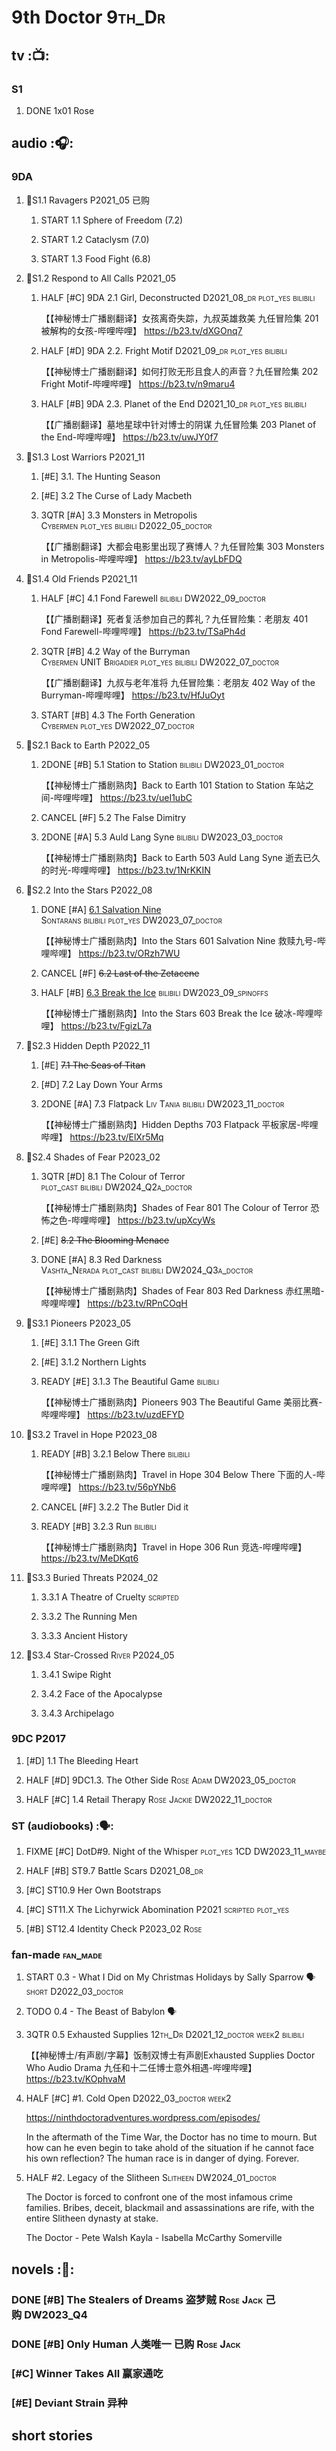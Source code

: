 #+TODO: TODO NEXT READY BLOCK TBR START HALF 3QTR | 2DONE DONE CANCEL
#+PRIORITIES: A F C

* 9th Doctor :9th_Dr:
** tv :📺:
*** S1
**** DONE 1x01 Rose
CLOSED: [2022-06-30 Thu 08:12]

** audio :🎧:
*** 9DA
**** 📂S1.1 Ravagers :P2021_05:已购:
***** START 1.1 Sphere of Freedom (7.2)
***** START 1.2 Cataclysm (7.0)
***** START 1.3 Food Fight (6.8)
**** 📂S1.2 Respond to All Calls :P2021_05:
***** HALF [#C] 9DA 2.1 Girl, Deconstructed :D2021_08_dr:plot_yes:bilibili:

【【神秘博士广播剧翻译】女孩离奇失踪，九叔英雄救美 九任冒险集 201 被解构的女孩-哔哩哔哩】 https://b23.tv/dXGOnq7

***** HALF [#D] 9DA 2.2. Fright Motif :D2021_09_dr:plot_yes:bilibili:
SCHEDULED: <2021-10-01 Fri>

【【神秘博士广播剧翻译】如何打败无形且食人的声音？九任冒险集 202 Fright Motif-哔哩哔哩】 https://b23.tv/n9maru4

***** HALF [#B] 9DA 2.3. Planet of the End :D2021_10_dr:plot_yes:bilibili:
SCHEDULED: <2021-11-04 Thu>

【【广播剧翻译】墓地星球中针对博士的阴谋 九任冒险集 203 Planet of the End-哔哩哔哩】 https://b23.tv/uwJY0f7

**** 📂S1.3 Lost Warriors :P2021_11:
***** [#E] 3.1. The Hunting Season
:PROPERTIES:
:rating:   6.8
:END:

***** [#E] 3.2 The Curse of Lady Macbeth
:PROPERTIES:
:rating:   6.6
:END:

***** 3QTR [#A] 3.3 Monsters in Metropolis :Cybermen:plot_yes:bilibili:D2022_05_doctor:
CLOSED: [2022-05-19 Thu 08:51] SCHEDULED: <2022-05-07 Sat>
:PROPERTIES:
:rating:   8.8
:END:

【【广播剧翻译】大都会电影里出现了赛博人？九任冒险集 303 Monsters in Metropolis-哔哩哔哩】 https://b23.tv/ayLbFDQ

**** 📂S1.4 Old Friends :P2021_11:
***** HALF [#C] 4.1 Fond Farewell :bilibili:DW2022_09_doctor:
SCHEDULED: <2022-09-21 Wed>
:PROPERTIES:
:rating:   7.6
:END:

【【广播剧翻译】死者复活参加自己的葬礼？九任冒险集：老朋友 401 Fond Farewell-哔哩哔哩】 https://b23.tv/TSaPh4d

***** 3QTR [#B] 4.2 Way of the Burryman :Cybermen:UNIT:Brigadier:plot_yes:bilibili:DW2022_07_doctor:
CLOSED: [2022-07-03 Sun 17:05] SCHEDULED: <2022-07-06 Wed>
:PROPERTIES:
:rating:   8.2
:END:

【【广播剧翻译】九叔与老年准将 九任冒险集：老朋友 402 Way of the Burryman-哔哩哔哩】 https://b23.tv/HfJuOyt

***** START [#B] 4.3 The Forth Generation :Cybermen:plot_yes:DW2022_07_doctor:
SCHEDULED: <2022-07-23 Sat>
:PROPERTIES:
:rating:   8.2
:END:

**** 📂S2.1 Back to Earth :P2022_05:
***** 2DONE [#B] 5.1 Station to Station :bilibili:DW2023_01_doctor:
CLOSED: [2023-01-23 Mon 08:22] SCHEDULED: <2023-01-10 Tue 08:39>

【【神秘博士广播剧熟肉】Back to Earth 101 Station to Station 车站之间-哔哩哔哩】 https://b23.tv/ueI1ubC

***** CANCEL [#F] 5.2 The False Dimitry
CLOSED: [2022-07-02 Sat 23:47]

***** 2DONE [#A] 5.3 Auld Lang Syne :bilibili:DW2023_03_doctor:
CLOSED: [2023-03-21 Tue 08:07] SCHEDULED: <2023-03-11 Sat>

【【神秘博士广播剧熟肉】Back to Earth 503 Auld Lang Syne 逝去已久的时光-哔哩哔哩】 https://b23.tv/1NrKKIN

**** 📂S2.2 Into the Stars :P2022_08:
***** DONE [#A] _6.1 Salvation Nine_ :Sontarans:bilibili:plot_yes:DW2023_07_doctor:
CLOSED: [2023-07-23 Sun 12:02] SCHEDULED: <2023-07-21 Fri 13:17>

【【神秘博士广播剧熟肉】Into the Stars 601 Salvation Nine 救赎九号-哔哩哔哩】 https://b23.tv/ORzh7WU

***** CANCEL [#F] +6.2 Last of the Zetacene+
***** HALF [#B] _6.3 Break the Ice_ :bilibili:DW2023_09_spinoffs:
SCHEDULED: <2023-09-24 Sun>

【【神秘博士广播剧熟肉】Into the Stars 603 Break the Ice 破冰-哔哩哔哩】 https://b23.tv/FgizL7a

**** 📂S2.3 Hidden Depth :P2022_11:
***** [#E] +7.1 The Seas of Titan+
***** [#D] 7.2 Lay Down Your Arms
***** 2DONE [#A] 7.3 Flatpack :Liv:Tania:bilibili:DW2023_11_doctor:
SCHEDULED: <2023-11-11 Sat>
:PROPERTIES:
:rating:   8.6
:END:

【【神秘博士广播剧熟肉】Hidden Depths 703 Flatpack 平板家居-哔哩哔哩】 https://b23.tv/ElXr5Mq

**** 📂S2.4 Shades of Fear :P2023_02:
***** 3QTR [#D] 8.1 The Colour of Terror :plot_cast:bilibili:DW2024_Q2a_doctor:
CLOSED: [2024-04-02 Tue 07:41] SCHEDULED: <2024-03-30 Sat>
:PROPERTIES:
:rating:   7.4
:END:

【【神秘博士广播剧熟肉】Shades of Fear 801 The Colour of Terror 恐怖之色-哔哩哔哩】 https://b23.tv/upXcyWs

***** [#E] +8.2 The Blooming Menace+
***** DONE [#A] 8.3 Red Darkness :Vashta_Nerada:plot_cast:bilibili:DW2024_Q3a_doctor:
CLOSED: [2024-07-16 Tue 08:34] SCHEDULED: <2024-06-22 Sat>
:PROPERTIES:
:rating:   8.9
:END:

【【神秘博士广播剧熟肉】Shades of Fear 803 Red Darkness 赤红黑暗-哔哩哔哩】 https://b23.tv/RPnCOqH

**** 📂S3.1 Pioneers :P2023_05:
***** [#E] 3.1.1 The Green Gift
***** [#E] 3.1.2 Northern Lights
***** READY [#E] 3.1.3 The Beautiful Game :bilibili:

【【神秘博士广播剧熟肉】Pioneers 903 The Beautiful Game 美丽比赛-哔哩哔哩】 https://b23.tv/uzdEFYD

**** 📂S3.2 Travel in Hope :P2023_08:
***** READY [#B] 3.2.1 Below There :bilibili:

【【神秘博士广播剧熟肉】Travel in Hope 304 Below There 下面的人-哔哩哔哩】 https://b23.tv/56pYNb6

***** CANCEL [#F] 3.2.2 The Butler Did it
***** READY [#B] 3.2.3 Run :bilibili:

【【神秘博士广播剧熟肉】Travel in Hope 306 Run 竞选-哔哩哔哩】 https://b23.tv/MeDKqt6

**** 📂S3.3 Buried Threats :P2024_02:
***** 3.3.1 A Theatre of Cruelty :scripted:
***** 3.3.2 The Running Men
***** 3.3.3 Ancient History
**** 📂S3.4 Star-Crossed :River:P2024_05:
***** 3.4.1 Swipe Right
***** 3.4.2 Face of the Apocalypse
***** 3.4.3 Archipelago
*** 9DC :P2017:
**** [#D] 1.1 The Bleeding Heart
:PROPERTIES:
:rating:   7.0
:END:

**** HALF [#D] 9DC1.3. The Other Side :Rose:Adam:DW2023_05_doctor:
SCHEDULED: <2023-05-13 Sat>
:PROPERTIES:
:rating:   7.2
:END:

**** HALF [#C] 1.4 Retail Therapy :Rose:Jackie:DW2022_11_doctor:
SCHEDULED: <2022-11-29 Tue>
:PROPERTIES:
:rating:   7.8
:END:

*** ST (audiobooks) :🗣:
**** FIXME [#C] DotD#9. Night of the Whisper :plot_yes:1CD:DW2023_11_maybe:
:PROPERTIES:
:thetimescales: 7.6
:END:

**** HALF [#B] ST9.7 Battle Scars :D2021_08_dr:
:PROPERTIES:
:rating:   8.1
:END:

**** [#C] ST10.9 Her Own Bootstraps
:PROPERTIES:
:rating:   7.8
:END:

**** [#C] ST11.X The Lichyrwick Abomination :P2021:scripted:plot_yes:
:PROPERTIES:
:rating:   7.6
:END:

**** [#B] ST12.4 Identity Check :P2023_02:Rose:
*** fan-made :fan_made:
**** START 0.3 - What I Did on My Christmas Holidays by Sally Sparrow 🗣 :short:D2022_03_doctor:
SCHEDULED: <2022-03-19 Sat>

**** TODO 0.4 - The Beast of Babylon 🗣
**** 3QTR 0.5 Exhausted Supplies :12th_Dr:D2021_12_doctor:week2:bilibili:
CLOSED: [2021-12-14 Tue 20:07] DEADLINE: <2021-12-08 Wed 20:05> SCHEDULED: <2021-12-10 Fri>

【【神秘博士/有声剧/字幕】饭制双博士有声剧Exhausted Supplies Doctor Who Audio Drama 九任和十二任博士意外相遇-哔哩哔哩】 https://b23.tv/KOphvaM 

**** HALF [#C] #1. Cold Open :D2022_03_doctor:week2:
SCHEDULED: <2022-03-31 Thu>

https://ninthdoctoradventures.wordpress.com/episodes/

In the aftermath of the Time War, the Doctor has no time to mourn. But how can he even begin to take ahold of the situation if he cannot face his own reflection? The human race is in danger of dying. Forever. 

**** HALF #2. Legacy of the Slitheen :Slitheen:DW2024_01_doctor:
SCHEDULED: <2024-01-06 Sat>

The Doctor is forced to confront one of the most infamous crime families. Bribes, deceit, blackmail and assassinations are rife, with the entire Slitheen dynasty at stake. 

The Doctor - Pete Walsh 
Kayla - Isabella McCarthy Somerville

** novels :📔:
*** DONE [#B] The Stealers of Dreams 盗梦贼 :Rose:Jack:己购:DW2023_Q4:
CLOSED: <2023-12-17 Sun 22:44> SCHEDULED: <2023-12-31 Sun>
:PROPERTIES:
:rating:   3.88
:todo:     buy
:END:

*** DONE [#B] Only Human 人类唯一 :已购:Rose:Jack:
:PROPERTIES:
:rating:   3.9
:END:

*** [#C] Winner Takes All 赢家通吃
:PROPERTIES:
:goodreads: 3.78
:END:

*** [#E] Deviant Strain 异种
:PROPERTIES:
:rating:   3.6
:END:

** short stories
*** NEXT The Day She Saved the Doctor #2: Rose and the Snow Windows :hanzify:
SCHEDULED: <2023-12-31 Sun>

https://link.zhihu.com/?target=http%3A//id24601.lofter.com/post/1cce6a8f_1c71baabb （1-2）

https://link.zhihu.com/?target=http%3A//id24601.lofter.com/post/1cce6a8f_1c757b093 （3-5）

** comics :📚:
*** DWM
**** DWMGN: The Cruel Sea
***** DONE The Love Invasion (DWM355-357) :Rose:
***** DONE Art Attack (DWM358) :Rose:
***** DONE The Cruel Sea (DWM359-362) :Rose:
***** DONE A Groatsworth of Wit (DWM363-364) :Rose:
**** LATER Monstrous Beauty (DWM556-558) :Rose:DW2025:
SCHEDULED: <2023-12-31 Sun>

*** Titan :Titan_Comics:
**** DONE Weapons of Past Destruction
**** 9D0
***** DONE Doctormania (#1-3)
***** DONE The Transformed (#4-5)
***** DONE Official Secrets (#6-8)
***** DONE Slaver's Song (#9-10)
***** DONE Sin-Eaters (#11-12)
***** DONE Secret Agent Man (#13)
***** DONE The Bidding War (#14-15)
* 10th Doctor :10th_Dr:
** tv :📺:
*** S02
**** DONE 2x01 New Earth
CLOSED: [2022-05-08 Sun 16:38]

**** DONE 2x08 The Impossible Planet
CLOSED: [2023-12-10 Sun 17:27]

**** DONE 2x09 The Satan Pit
CLOSED: [2023-12-10 Sun 17:27]

*** S03
**** 3x11/12/13 Utopia / The Sound of Drums / Last of the Time Lords :Master_saxon:
*** The Infinite Quest :Martha:animated:
*** S04
*** specials
**** DONE 199. The Next Doctor :Cybermen:P2008:
CLOSED: [2022-12-11 Sun 22:27]

**** DONE 200. Planet of the Dead :P2009:
CLOSED: [2023-02-06 Mon 20:34]

**** 201. The Waters of Mars
**** Dreamland :animated:P2009:
**** 202. The End of Time :Rassilon:Master_saxon:
** comics :📚:
*** IDW
**** TODO Agent Provocateur
**** DONE The Forgotten
CLOSED: [2020-08-16 Sun 13:54]

**** DONE Through Time and Space
CLOSED: [2020-08-16 Sun 13:55]

**** DW 2009
***** 01-02 Silver Scream
***** 03-06 Fugitive
***** 07-08 Tesseract
***** 09-12 Don't Step on the Grass
***** 13-16 Final Sacrifice
**** DW special 2010
*** Titan :Titan_Comics:
**** DONE 10DY1
CLOSED: [2020-08-16 Sun 17:00]

***** DONE 01-03 Revolutions of Terror
CLOSED: [2020-08-16 Sun 16:23]

***** DONE 04-05 The Arts in Space
CLOSED: [2020-08-16 Sun 16:23]

***** DONE 06-09 The Weeping Angels of Mons
CLOSED: [2020-08-16 Sun 16:23]

***** DONE 10 Echo
CLOSED: [2020-08-16 Sun 16:23]

***** DONE 11-15 The Fountains of Forever
CLOSED: [2020-08-16 Sun 16:23]

**** 10DY2
***** DONE 01-02 The Singer Not the Song :Gabby:Anubis:
CLOSED: [2020-08-16 Sun 16:23]

***** DONE 03 Cindy, Cleo and the Magic Sketchbook :Jack:
CLOSED: [2020-08-16 Sun 16:23]

***** DONE 04-05 Medicine Man
CLOSED: [2020-08-16 Sun 16:23]

***** DONE 06-07 Arena of Fear
CLOSED: [2020-08-16 Sun 16:23]

***** DONE 08-09 The Wishing Well Witch
CLOSED: [2023-01-16 Mon 23:09]

***** DONE 10 The Infinite Corridor
CLOSED: [2023-01-16 Mon 23:30]

***** DONE 11-12 The Jazz Monster
CLOSED: [2023-01-17 Tue 13:43]

***** 13-17 Old Girl
**** 10DY3
***** 01-02 Breakfast at Tyranny's
***** 03-04 Sharper Than a Serpent's Tooth
***** 05 Revolving Doors
***** 06-08,10 Vortex Butterflies
***** 11-14 The Good Companion
**** Once Upon a Time Lord :Martha:9th_Dr:Rose:P2023:
*** DWM
**** DWMGN: The Betrothal of Sontar

http://tardis.wikia.com/wiki/The_Betrothal_of_Sontar_(graphic_novel)

***** The Betrothal of Sontar (DWM365-367) :Rose:Sontarans:
***** The Lodger (DWM368) :Rose:Mickey:Jackie:
***** F.A.Q. (DWM369-371) :Rose:
***** The Futurists (DWM372-374) :Rose:
***** Interstellar Overdrive (DWM375-376) :Rose:
***** The Green-Eyed Monster (DWM377) :Rose:Mickey:Jackie:
***** The Warkeeper's Crown (DWM378-380)   :The Brigadier:
**** DWMGN: The Widow's Curse

http://tardis.wikia.com/wiki/The_Widow's_Curse_(graphic_novel)

***** The Woman Who Sold the World (DWM381-384) :Martha:
***** Bus Stop! (DWM385) :Martha:
***** The First (DWM386-389) :Martha:
***** Death to the Doctor! (DWM390) :Martha:
***** Universal Monsters (DWM391-393) :Martha:
***** The Widow's Curse (DWM395-398) :Donna:Sycorax:
***** The Time of My Life (DWM399) :Donna:
**** DWMGN: The Crimson Hand

http://tardis.wikia.com/wiki/The_Crimson_Hand_(graphic_novel)

***** Hotel Historia (DWM394) :Majenta:
***** Thinktwice (DWM400-402) :Majenta:
***** The Stockbridge Child (DWM403-405) :Majenta:Max:
***** Mortal Beloved (DWM406-407) :Majenta:
***** The Age of Ice (DWM408-411) :Majenta:
***** The Deep Hereafter (DWM412) :Majenta:
***** Onomatopoeia (DWM413) :Majenta:
***** Ghosts of the Northern Line (DWM414-415) :Majenta:
***** The Crimson Hand (DWM416-420) :Majenta:
** audio :🎧:
*** 10DA
**** 10DA vol.1 :P2016:Donna:scripted:
***** 2DONE [#C] 10DA 1.1 - Technophobia :D2021_07_dr:bilibili:
CLOSED: [2021-08-01 Sun 15:54]
:PROPERTIES:
:rating:   7.7
:END:

【[BF广播剧熟肉]Technophobia科技恐惧症-哔哩哔哩】https://b23.tv/nq0u5s

***** READY [#D] 10DA 1.2 - Time Reaver :bilibili:DW2024_Q2b_doctor:
SCHEDULED: <2024-05-04 Sat>
:PROPERTIES:
:rating:   7.1
:END:

【[BF广播剧熟肉]Time Reaver时间掠夺-哔哩哔哩】https://b23.tv/8xQH7i

***** DONE [#A] 10DA 1.3 Death and the Queen. :D2021_05:bilibili:
CLOSED: <2021-05-29 Sat 23:26>
:PROPERTIES:
:rating:   8.5
:END:

【[BF广播剧熟肉]Death And The Queen死亡与女王-哔哩哔哩】https://b23.tv/qfRlhV

**** 10DA vol.2 :P2017:Rose:
***** HALF [#C] 10DA2.1 - _Infamy of the Zaross_ :D2021_08_dr:plot_no:Jackie:bilibili:
:PROPERTIES:
:rating:   7.5
:END:

【【神秘博士广播剧 | 自制动画 | 中文字幕】Infamy of the Zaross(上) | 十任博士和Rose的冒险-哔哩哔哩】 https://b23.tv/HnN1VZh

***** HALF [#D] 10DA 2.2 - The Sword of the Chevalier :DW2022_12_doctor:
SCHEDULED: <2022-12-28 Wed 08:53>
:PROPERTIES:
:rating:   7.1
:END:

***** CANCEL [#E] 10DA 2.3 - Cold Vengeance :ice_warriors:
CLOSED: [2021-06-18 Fri 10:22]
:PROPERTIES:
:rating:   6.3
:END:

**** 10DA vol.3 :P2019:Donna:
***** HALF [#B] 10DA 3.1 - No Place :plot_yes:D2022_01_doctor:bilibili:
SCHEDULED: <2022-01-16 Sun>
:PROPERTIES:
:rating:   8.3
:END:

【【神秘博士广播剧熟肉】The 10th Doctor Adventures 301 No Place-哔哩哔哩】 https://b23.tv/ID4AEtu

***** DONE [#C] 10DA 3.2 - One Mile Down :bilibili:DW2022_08_doctor:
CLOSED: [2022-08-11 Thu 21:18] SCHEDULED: <2022-08-10 Wed>
:PROPERTIES:
:rating:   7.6
:END:

【【神秘博士广播剧熟肉】The 10th Doctor Adventures 302 One Mile Down-哔哩哔哩】 https://b23.tv/4UM8Y1U

***** HALF [#D] _10DA 3.3 - The Creeping Death_ :bilibili:DW2023_08_doctor:
SCHEDULED: <2023-08-26 Sat>
:PROPERTIES:
:rating:   7.2
:END:

【【神秘博士广播剧熟肉】The 10th Doctor Adventures 303 The Creeping Death-哔哩哔哩】 https://b23.tv/ZYY4jz7

**** 10D and RS :P2020:

哔哩哔哩有熟肉

***** 2DONE [#B] 10D&RS 1.1 Expiry Dating :D2021_06:bilibili:
CLOSED: <2021-07-09 Fri 23:11>

【【David Tennant】Big Finish广播剧The Tenth Doctor and River Song - Expiry Dating双语字幕-哔哩哔哩】 https://b23.tv/pEl4yPK

***** CANCEL [#E] 10D&RS 2. Precious Annihilation :bilibili:
CLOSED: [2021-06-18 Fri 10:25]
:PROPERTIES:
:rating:   6.5
:END:

【【David Tennant】BigFinish广播剧The Tenth Doctor and River Song-Precious Annihilation-哔哩哔哩】 https://b23.tv/ACUaNVw

***** 3QTR [#B] 10D&RS 3. Ghosts :bilibili:DW2022_10_doctor:
CLOSED: [2022-10-19 Wed 19:24] SCHEDULED: <2022-10-16 Sun>
:PROPERTIES:
:rating:   8.3
:END:

【【David Tennant】Big Finish广播剧熟肉the Tenth Doctor and River Song - Ghosts-哔哩哔哩】https://b23.tv/84jHoJ

**** Out of Time
***** HALF [#C] Out of Time 1 :P2020:bilibili:4th_Dr:scripted:
:PROPERTIES:
:rating:   7.8
:END:

***** HALF [#C] Out of Time 2 - The Gates of Hell :P2021:Cybermen:5th_Dr:scripted:D2022_04_doctor:
SCHEDULED: <2022-04-29 Fri>
:PROPERTIES:
:rating:   7.5
:END:

***** READY [#B] Out of Time #3 Wink :6th_Dr:Weeping_Angels:P2022_06:bilibili:DW2024_Q3c_doctor:
SCHEDULED: <2024-10-12 Sat>
:PROPERTIES:
:rating:   8.0
:END:

【【神秘博士广播剧熟肉】Out of Time 3 Wink 眨眼-哔哩哔哩】 https://b23.tv/Zgi9tmr

**** 📂Tenth Doctor Classic Companions :P2022_09:
***** 2DONE [#C] 1. Splinters :Leela:bilibili:DW2023_12_doctor:
CLOSED: [2023-12-29 Fri 22:07] SCHEDULED: <2023-12-23 Sat>

【【神秘博士广播剧熟肉】Tenth Doctor Classic Companions 101 Splinters 碎片-哔哩哔哩】 https://b23.tv/SDB2uFD

***** READY [#E] 2. The Stuntman :Nyssa:bilibili:

【【神秘博士广播剧熟肉】Tenth Doctor Classic Companions 102 The Stuntman 特技替身-哔哩哔哩】 https://b23.tv/hT2rOwk

***** READY [#D] 3. Quantum of Axos :Ace:bilibili:

【【神秘博士广播剧熟肉】Tenth Doctor Classic Companions 103 Quantum of Axos 阿克索斯量子-哔哩哔哩】 https://b23.tv/M54MhC5

*** Dalek Universe :P2021:Anya:Mark_7:
**** _intro

前两季基本就是The Dalek's Master Plan的续作

第三季是The Destiny of the Daleks 的续作

四爷的那个前传是Death to the Daleks的续作

第三季结尾还接上了The Resurrection of the Daleks


嗯，而且准确来说
老版The Daleks' Master Plan
—>四爷广播剧第八季
—>广播剧The Dalek Protocol
—>打雷宇宙前两季
—>老版The Destiny of the Daleks
—>打雷宇宙第三季
—>Resurrection of the Daleks

要理清情节顺序的话大概是这么个顺序

**** READY The Dalek Protocol :4th_Dr:Leela:K9_1:plot_no:bilibili:
SCHEDULED: <2021-11-08 Mon>

【【神秘博士广播剧熟肉】Dalek Universe - The Dalek Protocol (Part 1&2)-哔哩哔哩】 https://b23.tv/FWNLkZc

【【神秘博士广播剧熟肉】Dalek Universe - The Dalek Protocol (Part 3&4)-哔哩哔哩】 https://b23.tv/MruDd4V

**** Dalek Universe 1
***** DONE [#B] DU 1.1 - Buying Time :plot_no:D2021_11_daleks:bilibili:
CLOSED: <2022-05-21 Sat 19:23> SCHEDULED: <2021-11-06 Sat>
:PROPERTIES:
:rating:   8.4
:END:

【【神秘博士广播剧汉化】听后感：？？？Dalek Universe 101 Buying Time-哔哩哔哩】 https://b23.tv/bPVKCTF

***** 2DONE [#A] DU 1.2 - The Wrong Woman :D2022_06_extra:week2:bilibili:
CLOSED: <2022-05-28 Sat 20:33> SCHEDULED: <2022-06-05 Sun>
:PROPERTIES:
:rating:   8.8
:END:

【【神秘博士广播剧汉化】听后感：！！！ Dalek Universe 102 The Wrong Woman-哔哩哔哩】 https://b23.tv/a6fUWqp

***** DONE [#C] DU 1.3 - The House of Kingdom :D2022_06_doctor:bilibili:Varga:
CLOSED: [2022-06-18 Sat 10:57] SCHEDULED: <2022-06-25 Sat>
:PROPERTIES:
:rating:   7.9
:END:

【【神秘博士广播剧熟肉】Dalek Universe 103 The House of Kingdom 家族-哔哩哔哩】 https://b23.tv/bQCgXoT

**** Dalek Universe 2
***** HALF [#D] DU2.1 - Cycle of Destruction :bilibili:DW2023_02_doctor:
SCHEDULED: <2023-02-21 Tue 08:51>
:PROPERTIES:
:rating:   7.2
:END:

【【神秘博士广播剧熟肉】Dalek Universe 201 Cycle of Destruction-哔哩哔哩】 https://b23.tv/YGpWAbr

***** 3QTR [#A] DU2.2 - The Trojan Dalek :bilibili:DW2023_04_doctor:
CLOSED: [2023-05-11 Thu 21:12] DEADLINE: <2023-04-29 Sat> SCHEDULED: <2023-04-23 Sun 21:42>
:PROPERTIES:
:rating:   8.6
:END:

【【神秘博士广播剧熟肉】Dalek Universe 202 The Trojan Dalek-哔哩哔哩】 https://b23.tv/ke8FadW

***** HALF [#A] _DU2.3 - The Lost_ :bilibili:DW2023_06_doctor:
SCHEDULED: <2023-06-23 Fri 19:51>

【【神秘博士广播剧熟肉】Dalek Universe 203 The Lost 迷失-哔哩哔哩】 https://b23.tv/HGdsWE3

**** Dalek Universe 3

第三季是The Destiny of the Daleks 的续作

第三季结尾还接上了The Resurrection of the Daleks

***** HALF [#E] DU3.1 - The First Son :River:bilibili:DW2024_Q3b_doctor:
SCHEDULED: <2024-07-27 Sat>
:PROPERTIES:
:rating:   6.5
:END:

【【神秘博士广播剧熟肉】Dalek Universe 301 The First Son 第一子-哔哩哔哩】 https://b23.tv/ZcWe1OJ

***** READY [#C] DU3.2 - The Dalek Defense :Davros:bilibili:
:PROPERTIES:
:rating:   7.9
:END:

【【神秘博士广播剧熟肉】Dalek Universe 302 The Dalek Defence 戴立克防线-哔哩哔哩】 https://b23.tv/T41dr88

***** READY [#B] DU3.3 - The Triumph of Davros :bilibili:
:PROPERTIES:
:rating:   8.3
:END:

【【神秘博士广播剧熟肉】Dalek Universe 303 The Triumph of Davros 戴沃斯的胜利-哔哩哔哩】 https://b23.tv/IaXGF3F

*** 10DC
**** 10DC S1 :P2018:
***** [#D] 1.1 - the Taste of Death :Rose:plot_simple:
:PROPERTIES:
:rating:   7.0
:END:

***** [#D] 1.2 - Backtrack :Martha:
:PROPERTIES:
:rating:   7.0
:END:

***** HALF [#C] 1.3 - Wild Pastures :Sylvia:plot_cast:DW2024_02_doctor:
SCHEDULED: <2024-03-02 Sat>
:PROPERTIES:
:rating:   7.5
:END:

***** TODO [#B] 1.4 - Last Chance :Christina:plot_cast:
:PROPERTIES:
:rating:   8.0
:END:

**** 10DC S2: Defender of the Earth :P2023_11:
***** [#E] 2.1 The Thing in the Forest :WW2:
***** [#F] 2.2 The Opacity Factor
***** [#F] 2.3 Freedom or Death
***** [#F] 2.4 The Siege of Shackleton
*** CC & ST :🗣:
**** [#D] DotD #10 Death's Deal :Donna:
**** [#C] ST8.6 The Siege of Big Ben :Jackie:plot_yes:
:PROPERTIES:
:rating:   7.9
:END:

**** [#B] ST8.8 - Flight into Hull! :Jackie:

(alt 10D + alt Jackie)

**** DONE [#D] ST10.X Free Speech :scripted:bilibili:DW2023_10_doctor:
CLOSED: [2023-10-07 Sat 19:46] SCHEDULED: <2023-10-14 Sat>

【【神秘博士】短途旅行：言谈无阻 | Short Trips: Free Speech-哔哩哔哩】 https://b23.tv/Ix7q1RY

**** [#B] ST11.5 Fear of Flying :P2022_02:
**** [#C] ST12.5 Table for Two, Dinner for One :P2023_02:
*** BBC
**** [#C] NSA #2 The Forever Trap :plot_yes_dwg:

https://doctorwho.guide/forevertrap.htm

**** READY [#A] NSA audio #7: Dead Air :1CD:bilibili:plot_yes_dwg:

https://doctorwho.guide/deadair.htm

【【神秘博士广播剧熟肉】New Series Adventures Audio 7 Dead Air 寂静无声-哔哩哔哩】 https://b23.tv/KSGTaTK

*** fan-made
**** READY DWAM: Empire of the Sun :bilibili:

【【神秘博士】饭制有声剧《恒星帝国》Empire of the Sun - Doctor Who Audio Drama-哔哩哔哩】 https://b23.tv/3RNR3Rm

**** Century House :Donna:

https://www.youtube.com/watch?v=L8p0fF0Rv6g

 Donna decides to swap time travel for a quiet night in with her family but as they tune into the Most Haunted Live special, who do they see? The Doctor joining forces with Yvette Fielding and her team while they investigate the mysterious and derelict; Century House. Their mission: discover the famous resident ghost, The Red Widow. Hauntings and supernatural events cause the team to be trapped within the haunted house, as they soon discover that there is more than meets the eye to this place. Will they survive the night? 

** novels :📔:
*** DONE [#A] Prisoner of the Daleks 戴立克之囚 :已购:
CLOSED: <2021-10-16 Sat 10:18>
:PROPERTIES:
:rating:   4.1
:END:

*** DONE [#B] 美丽的混沌 Beautiful Chaos :已购:Kindle己购:Donna:
:PROPERTIES:
:rating:   3.95
:END:

*** 3QTR [#B] Stone Rose 石中女神 :Kindle己购:已购:Rose:
CLOSED: [2024-07-27 Sat 13:35]
:PROPERTIES:
:rating:   3.92
:todo:     buy
:END:

*** DONE [#B] The Story of Martha 玛莎的故事 :Martha:Master_saxon:Kindle己购:己购:DW2022_Q4:
CLOSED: [2022-12-10 Sat 21:48]
:PROPERTIES:
:rating:   3.89
:END:

*** [#B] Martha in the Mirror 镜中玛莎
:PROPERTIES:
:goodreads: 3.85
:END:

*** [#C] Resurrection Cask 复活棺
:PROPERTIES:
:goodreads: 3.81
:END:

*** DONE [#C] Shining Darkness 耀眼的黑暗 :Donna:
CLOSED: <2022-12-11 Sun>
:PROPERTIES:
:rating:   3.84
:END:

* 11th Doctor :11th_Dr:
** tv :📺:
*** S5 (203-212)
**** DONE 5x07 The Hungry Earth /08 Cold Blood :Silurians:
**** 5x10 Vincent and the Doctor
**** DONE 5x12 Pandorica Opens
**** DONE 5x13 The Big Bang :DW2022_07_extra:
CLOSED: [2022-07-04 Mon 08:12]

*** 213. A Christmas Carol :P2010_12:
*** S6 (214-224)
**** DONE 6x01 The Impossible Astronaut (214a) :Silents:
CLOSED: <2022-12-16 Fri 22:50>

**** DONE 6x02 Day of the Moon (214b) :Silents:
CLOSED: <2022-12-17 Sat 23:20>

**** 6x03 The Curse of the Black Spot
**** 6x04 The Doctor's Wife
**** DONE 6x07 A Good Man Goes to War :River:
**** DONE 6x11 The God Complex
CLOSED: [2024-02-05 Mon 20:32]

*** 225. The Doctor, the Widow and the Wardrobe :P2011_12:
*** S7 (226-230,232-239)
**** DONE 7x12 Nightmare in Silver :Cybermen:
CLOSED: [2022-12-04 Sun 00:05]

**** 7x13 The Name of the Doctor :great_intelligence:
*** 231. The Snowmen :great_intelligence:
*** 240. The Day of the Doctor
*** DONE 241. The Time of the Doctor
CLOSED: [2022-12-04 Sun 13:12]

** audio :🎧:
*** 11DC vol.1 :🗣:
**** HALF [#D] 1.1 - The Calendar Man :DW2022_07_doctor:plot_yes:
SCHEDULED: <2022-07-23 Sat>
:PROPERTIES:
:rating:   7.3
:END:

**** [#D] 1.2 - The Top of the Tree :plot_yes:
:PROPERTIES:
:rating:   7.0
:END:

**** START [#D] 1.3 - The Light Keepers :Dorium:plot_yes:DW2022_09_doctor:
SCHEDULED: <2022-09-30 Fri>
:PROPERTIES:
:rating:   7.1
:END:

**** HALF [#C] 1.4 - False Coronets :Jane_Austen:DW2023_11_doctor:plot_yes:
SCHEDULED: <2023-11-26 Sun>
:PROPERTIES:
:rating:   7.8
:END:

*** 11DC vol.2 :P2021:
**** HALF [#E] 2.1 The Evolving Dead :D2021_09_dr:overdue:plot_no:
SCHEDULED: <2021-11-04 Thu>
:PROPERTIES:
:rating:   6.5
:END:

**** HALF [#D] 2.2 The Day Before They Came :D2022_01_doctor:
SCHEDULED: <2022-01-31 Mon>
:PROPERTIES:
:rating:   7.4
:END:

**** [#F] The Melting Pot
:PROPERTIES:
:rating:   5.6
:END:

**** HALF [#D] 2.4 A Tragical History :D2022_03_doctor:week1:
SCHEDULED: <2022-03-30 Wed>
:PROPERTIES:
:rating:   7.3
:END:

*** 11DC vol.3 Geronimo! :Valarie:P2022_10:plot_yes:
**** Prequel to Geronimo! :Clara:bilibili:

https://tardis.fandom.com/wiki/Prequel_to_Geronimo!_(audio_story) 

【【神秘博士广播剧】The Eleventh Doctor Chronicles: Geronimo! 先行篇-哔哩哔哩】 https://b23.tv/6zkqNzo

**** 3QTR [#A] 11DC3.1 The Inheritance :DW2023_05_doctor:bilibili:
CLOSED: <2023-06-04 Sun 20:22> SCHEDULED: <2023-05-20 Sat>
:PROPERTIES:
:rating:   8.6
:END:

【【神秘博士广播剧熟肉】Geronimo! 301 The Inheritance 遗产-哔哩哔哩】 https://b23.tv/T5sKhn0

**** HALF [#B] 11DC3.2 The House of Masks :DW2023_07_doctor:bilibili:
SCHEDULED: <2023-07-28 Fri 08:02>
:PROPERTIES:
:rating:   8.4
:END:

【【神秘博士广播剧熟肉】Geronimo! 302 The House of Masks 面具屋-哔哩哔哩】 https://b23.tv/1aje2ro

**** HALF [#A] 3.3 The End :DW2023_09_spinoffs:bilibili:
SCHEDULED: <2023-09-17 Sun>
:PROPERTIES:
:dating:   8.8
:END:

【【神秘博士广播剧熟肉】Geronimo! 303 The End 结局-哔哩哔哩】 https://b23.tv/ByulmWk

*** 11DC vol.4 All of Time and Space :Valarie:plot_yes:
**** START [#B] 4.1 All of Time and Space :P2023_02:plot_yes:DW2024_Q2a_doctor:bilibili:
SCHEDULED: <2024-04-06 Sat>
:PROPERTIES:
:rating:   8.0
:END:

【【神秘博士广播剧熟肉】The Eleventh Doctor Chronicles 401 All of Time and Space 所有的时空-哔哩哔哩】 https://b23.tv/bWQOH1r

**** HALF [#D] 4.2 The Yearn :P2023_02:DW2024_Q3a_doctor:bilibili:
SCHEDULED: <2024-07-13 Sat>
:PROPERTIES:
:rating:   7.3
:END:

【【神秘博士广播剧熟肉】All of Time and Space 402 The Yearn 渴望-哔哩哔哩】 https://b23.tv/BPVZGsy

**** READY [#A] 4.3 Curiosity Shop :P2023_02:bilibili:
:PROPERTIES:
:rating:   8.6
:END:

【【神秘博士广播剧熟肉】All of Time and Space 403 Curiosity Shop 古董店-哔哩哔哩】 https://b23.tv/bFj2VgO

**** [#A] 4.4 Broken Hearts (9.1) :P2023_11:
:PROPERTIES:
:rating:   9.1
:END:

*** 11DC vol.5 Everywhere and Anywhere :Valarie:P2023_12:
**** 5.1 Spirit of the Season
**** 5.2 All’s Fair
**** 5.3 Sins of the Flesh :Cybermen:
*** 11DC vol.6 Victory of the Doctor :Valarie:P2024_02:
**** 6.1 Didn’t You Kill My Mother?
**** 6.2 Daleks Victorious
**** 6.3 The Last Stand of Miss Valarie Lockwood
**** 6.4 Victory of the Doctor
*** short trips :🗣:
**** 3QTR ST10.5 Regeneration Impossible :D2021_08_extra:12th_Dr:
**** 2DONE [#A] ST11.1 Rearguard :Sontarans:P2022_02:DW2022_11_doctor:
CLOSED: [2022-11-02 Wed 20:33] SCHEDULED: <2022-11-06 Sun>
:PROPERTIES:
:rating:   8.5
:END:

**** 3QTR [#A] ST12.X The World Tree :P2022_12:plot_yes:bilibili:DW2024_01_doctor:
CLOSED: [2024-01-28 Sun 07:16] SCHEDULED: <2024-01-28 Sun>

【【神秘博士】短途旅行：世界树 | Short Trips: The World Tree-哔哩哔哩】 https://b23.tv/kE5PXA3

**** [#B] ST12.6 The Galois Group :Valarie:plot_yes:
*** misc :🗣:
**** [#C] CY1.3 Living History ↗ :P2016:plot_yes:
:PROPERTIES:
:rating:   7.9
:END:

**** [#D] DotD11. The Time Machine
**** Timerift :11th_Dr:12th_Dr:fan_made:

【【神秘博士】时间裂缝｜粉丝重制博士有声故事 'TIMERIFT' -  A DOCTOR WHO Audio Adventure-哔哩哔哩】 https://b23.tv/bsdJT2U


https://m.youtube.com/watch?v=7wrZUFIgiNE

**** [#E] Paradis Lost (BBC) :Clara:1CD:P2020:
**** [#B] NSA audio #15 The Art of Death :BBC:Amy:Rory:
**** NEXT [#B] Let it Snow (Tales of Trenzalore #1) :Ice_Warriors:scripted:
** comics :📚:
*** IDW
**** DW2011
***** 01 Spam Filtered
***** 02-04 Ripper's Curse :Jack_the_Ripper:
***** 05 They Think It's All Over!
***** 06-08 When Worlds Collide
***** 09 Space Squid
***** 10-11 Body Snatched
***** 12 Silent Knight
***** 13-16 As Time Goes By
**** DW2012
***** 01-02 Hypothetical Gentleman
***** 03-04 The Doctor and the Nurse
***** 05-06 The Eye of Ashaya 
***** 07-08 Space Oddit
***** DONE 09-10 Sky Jack
CLOSED: [2020-08-16 Sun 16:52]

***** DONE 11-14 Dead Man's Hand
CLOSED: [2020-08-16 Sun 16:52]

**** specials :已购:
***** DW special 2011
***** DW special 2012
***** SDCC special
***** 50th Anniversary DVD special - Birthday Boy
***** DW special 2013 (The Girl Who Loved Doctor Who)
**** A Fairytale Life
**** Assimilation² (crossover with Star Trek)
*** Titan :Titan_Comics:
**** DONE 11DY1
CLOSED: [2020-08-16 Sun 17:00]

**** DONE 11DY2 :War_Dr:
CLOSED: [2020-08-16 Sun 17:00]

**** DONE 11DY3
CLOSED: [2023-02-22 Wed 13:49]

***** DONE 1. Remembrance
CLOSED: <2023-02-11 Sat 11:33>

***** DONE 2. The Scream
CLOSED: <2023-02-11 Sat 23:33>

***** DONE 3-4. The Tragical History Tour
CLOSED: [2023-02-12 Sun 20:33]

***** DONE 5. Time of the Ood
CLOSED: [2023-02-12 Sun 20:55]

***** DONE 6-7. The Memory Feast
CLOSED: [2023-02-13 Mon 14:40]

***** DONE 8. Fooled
CLOSED: [2023-02-14 Tue 12:53]

***** DONE 9,11 Strange Loops
CLOSED: [2023-02-20 Mon 13:48]

***** DONE 12-13. Hungry Thirsty Roots
CLOSED: [2023-02-22 Wed 13:49]

*** DWM
**** DWMGN: The Child of Time

 http://tardis.wikia.com/wiki/The_Child_of_Time_(graphic_novel)

***** DONE Supernature (DWM421-423) :Amy:DW2023_Q4:
CLOSED: <2024-01-02 Tue 13:03> SCHEDULED: <2023-12-31 Sun>

***** DONE Planet Bollywood (DWM424) :Amy:DW2023_Q4:
CLOSED: [2024-02-02 Fri 13:22] SCHEDULED: <2024-01-21 Sun>

***** The Golden Ones (DWM425-428) :Amy:Axos:
SCHEDULED: <2024-01-21 Sun>

***** The Professor, the Queen and the Bookshop (DWM429) :Amy:
***** The Screams of Death (DWM430-431) :Amy:
***** Do Not Go Gentle Into That Good Night (DWM432) :Amy:
***** Forever Dreaming (DWM433-434) :Amy:
***** Apotheosis (DWM435-437) :Amy:
***** The Child of Time (DWM438-441) :Amy:
**** DWMGN: The Chains of Olympus

 http://tardis.wikia.com/wiki/The_Chains_of_Olympus_(graphic_novel)

***** The Chains of Olympus (DWM442-445) :Amy:Rory:
***** Sticks & Stones (DWM446-447) :Amy:Rory:
***** The Cornucopia Caper (DWM448-450) :Amy:Rory:
**** DWMGN: Hunters of Buring Stone :已购:

  http://tardis.wikia.com/wiki/Hunters_of_the_Burning_Stone_(graphic_novel)

***** DONE The Broken Man (DWM451-454) :Amy:Rory:DW2023_Q4:
CLOSED: [2024-01-15 Mon 19:42] SCHEDULED: <2023-12-31 Sun>

***** NEXT Imaginary Enemies (DWM455) :Amy:Rory:Mels:
SCHEDULED: <2024-01-21 Sun>

***** NEXT Hunters of the Burning Stone (DWM456-461) :Ian:Barbara:
SCHEDULED: <2024-01-28 Sun>

**** DWMGN: The Blood of Azrael :已购:

  http://tardis.wikia.com/wiki/The_Blood_of_Azrael_(graphic_novel)

***** A Wing and a Prayer (DWM462-464) :Clara:
***** Welcome to Tickle Town (DWM465-466) :Clara:
***** John Smith and the Common Men (DWM467) :Clara:
***** Pay the Piper (DWM468-469) :Clara:
***** The Blood of Azrael (DWM470-474) :Clara:
** novels :📔:
*** DONE [#A] 天使之触 Touched by Angles :已购:Kindle己购:
:PROPERTIES:
:rating:   4.10
:END:

*** READY [#B] Borrowed Time 时间捕手 (3.98) :已购:
:PROPERTIES:
:rating:   3.98
:END:

*** DONE [#B] The Silent Stars Go By 寂静星辰飞过 (3.95) :已购:Kindle己购:DW2023_Q4:
CLOSED: [2024-01-20 Sat 21:58] SCHEDULED: <2024-01-07 Sun>
:PROPERTIES:
:rating:   3.95
:END:

*** [#B] Dead of Winter 死亡寒冬 (3.85)
:PROPERTIES:
:goodreads: 3.85
:END:

*** [#B] Paradox Lost 悖论迷失
:PROPERTIES:
:rating:   3.88
:END:

*** [#C] Apollo 23 阿波罗23号 :Kindle己购:
:PROPERTIES:
:rating:   3.81
:END:

*** [#E] Shroud of Sorrow 噬悲者 :Kindle己购:
:PROPERTIES:
:rating:   3.65
:END:

* 12th Doctor :12th_Dr:
** tv :📺:
*** S8 (242-252)
**** DONE 8x08 Mummy on the Orient Express
CLOSED: [2022-11-30 Wed 23:34]

**** DONE 8x11 Dark Water :Cybermen:Master_missy:
CLOSED: [2022-12-25 Sun 20:42]

**** DONE 8x12 Death in Heaven :Cybermen:
CLOSED: [2022-12-26 Mon 19:56]

*** 253. Last Christmas :P2014_12:Clara:Danny_Pink:Dream_crab:
*** S9 (254-262)
*** 263. The Husbands of River Song :P2015_12:
*** 264. The Return of Doctor Mysterio :P2016_12:
*** S10 (265-275) :P2017:
**** DONE 10x11 World Enough and Time :cybermen:Master_saxon:
CLOSED: <2021-09-23 Thu 11:39>

**** DONE 10x12 The Doctor Falls :Cybermen:Master_saxon:
CLOSED: [2021-09-24 Fri 08:10]

*** 276. Twice Upon a Time :P2017_12:
** audio :🎧:
*** 12DC vol.1 :P2020:plot_yes:
**** HALF [#D] 1.1 The Charge of the Night Brigade :Mary_Seacole:D2022_06_doctor:
DEADLINE: <2022-06-23 Thu 22:40> SCHEDULED: <2022-06-19 Sun>
:PROPERTIES:
:rating:   7.3
:END:

**** HALF [#C] 1.2 War Wounds :Danny_Pink:DW2022_08_doctor:
SCHEDULED: <2022-08-30 Tue>
:PROPERTIES:
:rating:   7.5
:END:

**** [#D] 1.3 Distant Voices
:PROPERTIES:
:rating:   7.1
:END:

**** HALF [#C] 1.4 Field Trip :Osgood:DW2024_Q3c_doctor:
SCHEDULED: <2024-09-21 Sat>
:PROPERTIES:
:rating:   7.6
:END:

*** 12DC vol.2 :P2021:Keira:plot_yes:
**** HALF [#D] 12DC2.1. Flight to Calandra :D2021_11_doctor:
SCHEDULED: <2021-11-20 Sat>

**** 3QTR [#E] 2.2 Split Second :D2022_02_doctor:
CLOSED: [2022-02-23 Wed 20:38] SCHEDULED: <2022-02-24 Thu>
:PROPERTIES:
:rating:   6.4
:END:

**** HALF [#D] 12DC2.3 The Weight of History :D2022_04_doctor:
SCHEDULED: <2022-04-30 Sat>
:PROPERTIES:
:rating:   7.0
:END:

*** 12DC vol.3 You Only Die Twice :P2024_03:Keira:
**** 3.1 Sunstrike
**** 3.2 Never the End
**** 3.3 You Only Die Twice
*** Short Trips :🗣:
**** 3QTR [#B] 9.2 - The Astrea Conspiracy :DW2023_08_doctor:
CLOSED: [2023-09-03 Sun 11:45] SCHEDULED: <2023-09-03 Sun>
:PROPERTIES:
:rating:   8.0
:END:

Aphra Behn以第一位通过写作谋生的女性而闻名。 在短暂的时间内，作为英格兰的间谍之后，贝恩以戏剧家，小说家，翻译家和诗人的身份生活。

https://zhcn.eferrit.com/aphra-behn的传记/


...许多伟大的女性小说家，如勃朗特姐妹、伊丽莎白·盖斯凯尔和伊丽莎白·巴雷特·勃朗宁，如果没有阿芙拉·贝恩的开拓，可能就不存在也不会流行。

https://www.iiiff.com/article/404723


**** [#C] ST9.9 - Dead Media
:PROPERTIES:
:rating:   7.7
:END:

**** [#D] 9.X The Best-Laid Plans :scripted:
:PROPERTIES:
:rating:   7.2
:END:

**** [#D] SST41. A Song For Running :P2019:
:PROPERTIES:
:rating:   7.2
:END:

**** [#D] ST12.3 The Three Flames
*** misc
**** [#C] The Nightmare Realm :BBC:P2021:Nardole:1CD:
:PROPERTIES:
:rating:   7.8
:END:

**** [#C] The Ice Kings :BBC:P2023_01:1CD:
**** HALF The Last Days Before Dawn :fan_made:bilibili:DW2022_12_maybe:
SCHEDULED: <2022-12-13 Tue>

【【神秘博士/饭制有声剧】十二任博士《破晓前日》 Doctor Who: The Last Days Before Dawn-哔哩哔哩】 https://b23.tv/Jl55pLI

https://www.youtube.com/watch?v=pTBh7pEzUCw&t=913s
作者：Craig Robert McDowall and Kimberley May White
主演：Christopher Thomson and Lauren Wilson

关于1693年美国塞勒姆女巫审判的故事，十二爷和ME登场！英语简介放在评论
真是官逼粉丝成神啊_(:з」∠)_虽然十二爷的声音年轻了点哈哈哈

英文简介：Salem, Massachusetts, 1693. The innocent blood of young women has been spilled, in the name of The Lord. The Witch Trials have begun. Listening to the voices from the Heavens, Parson Richards sees it in his very nature to smite the wicked and protect the villagers of Salem. He shall do all that he deems necessary to those accused of Witchcraft. However, when a oddly-dressed Scotsman enters the premises, can he manage to persuade Parson Richards to spare the most recently accused "Witch"; Ashildr? Not standing to see innocent lives being lost, The Doctor decides to do all he can to put an end to the Salem Witch Trials once and for all...

** comics
*** DWM
**** DWMGN: The Eye of Torment

http://tardis.wikia.com/wiki/The_Eye_of_Torment_(graphic_novel)

DWMGN 021 - The Eye of Torment (12th vol1 - DWM 475-488)

***** The Eye of Torment (DWM477-480) :Clara:
***** The Instruments of War (DWM481-483) :Clara:Sontarans:
***** Blood and Ice (DWM485-488) :Clara:
***** The Crystal Throne (DWM475-476) :no_doctor:Paternoster_Gang:
**** DWMGN: The Highgate Horror

http://tardis.wikia.com/wiki/The_Highgate_Horror_(graphic_novel)

DWMGN 023 - The Highgate Horror (12th vol2 - DWM 484-500)

***** Space Invaders! (DWM484) :Clara:
***** Spirits of the Jungle (DWM489-491) :Clara:
***** The Highgate Horror (DWM492-493) :Clara:Jess:
***** The Dragon Lord (DWM494-495) :Clara:
***** Theatre of the Mind (DWM496) :Clara:
***** Witch Hunt (DWM497-499) :Clara:
**** DWMGN: Doorway to Hell

http://tardis.wikia.com/wiki/Doorway_to_Hell_(graphic_novel)

DWMGN 025 - Doorway to Hell (12th vol3 - DWM 501-511)

***** The Stockbridge Showdown (DWM500) :Max:Sharon:Frobisher:Izzy:Destrii:Majenta:
***** The Pestilent Heart (DWM501-503) :Jess:
***** Moving In (DWM504) :Jess:
***** Bloodsport (DWM505-506) :Jess:
***** Be Forgot (DWM507) :Jess:
***** Doorway to Hell (DWM508-511)          :Jess:the Master:
**** DWMGN: The Phantom Piper

DWMGN 027 - The Phantom Piper (12th vol4 - DWM512-523)

***** The Soul Garden (DWM512-514) :Bill:
***** The Parliament of Fear (DWM515-517) :Bill:
***** Matildus (DWM518) :Bill:
***** The Phantom Piper (DWM519-523) :Bill:
**** DWM misc
***** The Clockwise War (DWM524-530) :Bill:
*** Titan
**** 12DY1 :Clara:P2015:已购:
***** Terrorformer (12D 1-2)
***** The Swords of Kali (12D 3-5)
***** The Fractures (12D 6-8)
***** Gangland (12D 9-10)
***** Unearthly Things (12D 11)
***** The Hyperion Empire (12D 12-15)
***** Relative Dimensions (12D 16) :ToyMaker:
**** 12DY2 :P2016:
***** DONE Clara Oswald and the School of Death (12DY2 1-4) :Clara:
CLOSED: [2024-07-06 Sat 06:53]

***** DONE The Fourth Wall (12DY2 5) :Clara:
CLOSED: [2024-07-07 Sun 13:24]

***** DONE The Twist (12DY2 6-8)
CLOSED: [2024-07-03 Wed 22:16]

***** DONE Playing House (12DY2 9-10)
CLOSED: [2024-07-04 Thu 17:25]

***** DONE Terror of the Cabinet Noir (12DY2 11-13) :Richelieu:
CLOSED: [2024-07-18 Thu 12:55]

***** DONE Invasion of the Mindmorphs (12DY2 14-15)
CLOSED: [2024-07-20 Sat 09:47]

**** 12DY3 :P2017:
***** Beneath the Waves (12DY3 1-4)
***** The Boy With the Displaced Smile (12DY3 2)
***** The Wolves of Winter (12DY3 5-7) :Bill:
***** The Lost Dimension: The Twelfth Doctor (12DY3 8)↗ :Bill:Nardole:
***** The Great Shopping Bill (12DY3 9) :Bill:Nardole:
***** A Confusion of Angels (12DY3 10-13) :Bill:Nardole:
**** Ghost Stories :P2017:
** novels :📔:
*** DONE [#B] Deep Time 四维深渊 (3.91) :已购:
CLOSED: <2022-11-06 Sun>
:PROPERTIES:
:rating:   3.9
:END:

*** LATER [#B] The Shining Man 闪光的人 (3.87) :己购:DW2024_Q4:
:PROPERTIES:
:rating:   3.87
:END:

*** HALF [#C] Silhouette 侧影 :已购:Kindle己购:
:PROPERTIES:
:rating:   3.80
:END:

*** [#C] The Blood Cell 血囚房 :Kindle己购:
:PROPERTIES:
:rating:   3.81
:END:

* 13th Doctor :13th_Dr:
** tv :📺:
*** TV S11
*** DONE 287. Resolution :daleks:
CLOSED: [2021-01-30 Sat 09:15]

*** TV S12 (288-295) :📺:
**** DONE [#C] 12x1-2 Spyfall :Master_spy:
CLOSED: [2020-06-17 Wed 19:48]
:PROPERTIES:
:rating:   6.5
:END:

**** DONE [#E] 12x3 Orphan 55
CLOSED: [2020-06-30 Tue 22:52]
:PROPERTIES:
:rating:   4.1
:END:

**** DONE [#C] 12x4 Nikola Tesla's Night of Terror
CLOSED: [2020-07-01 Wed 21:35]
:PROPERTIES:
:rating:   6.5
:END:

**** DONE [#A] 12x5 Fugitive of the Judoon :Fugitive_Dr:
CLOSED: [2020-07-09 Thu 22:59]
:PROPERTIES:
:rating:   7.6
:END:

**** DONE [#E] 12x06 Praxeus
CLOSED: [2020-07-19 Sun 17:55]
:PROPERTIES:
:rating:   5.2
:END:

**** DONE [#D] 12x07 Can You Hear Me
CLOSED: <2020-08-02 Sun 18:40>
:PROPERTIES:
:rating:   5.8
:END:

**** DONE [#B] 12x8 The Haunting of Villa Diodati
CLOSED: <2020-07-16 Thu 17:56-21:56>
:PROPERTIES:
:rating:   7.2
:END:

**** 12x09 Ascension of the Cybermen :Master_spy:
**** 12x10 The Timeless Children :Fugitive_Dr:Master_spy:
*** DONE 296. Revolution of the Daleks :daleks:P2021:
CLOSED: <2021-01-09 Sat 16:24>

*** TV S13 (297a-f)
**** DONE 13x01
CLOSED: <2021-11-27 Sat 19:35>

**** DONE 13x02
CLOSED: [2021-11-27 Sat 20:49]

**** DONE 13x03
CLOSED: <2021-12-07 Tue 18:43>

**** DONE 13x04
CLOSED: [2021-12-07 Tue 19:37]

**** DONE 13x05
CLOSED: <2021-12-10 Fri 20:53>

**** DONE 13x06
CLOSED: [2021-12-12 Sun 14:53]

*** DONE 298. Eve of the Daleks :time_loop:DW2023_Q4:
CLOSED: [2023-12-17 Sun 10:28] SCHEDULED: <2023-12-17 Sun>

*** DONE 299. Legend of the Sea Devil
CLOSED: <2023-01-06 Fri 22:20>

*** DONE 300. The Power of the Doctor :Master_spy:Yaz:Ace:Tegan:UNIT:Kate:DW2023_Q4:
CLOSED: [2023-12-24 Sun 22:02] SCHEDULED: <2023-12-24 Sun>

** audio
** comics :📚:
*** Titan Comics :Titan_Comics:
**** DONE The Many Lives of Doctor Who
CLOSED: [2020-07-19 Sun 22:59]

**** The Road to the 13th Doctor
**** DONE A New Beginning (13D 1-4) :13D:
CLOSED: [2020-06-20 Sat 20:37]

**** DONE 13DY1 5-8 Hidden Human History
CLOSED: [2020-06-26 Fri 15:37]

**** DONE Old Friends (13D 9-12)
CLOSED: [2020-07-01 Wed 18:45]

**** DONE holiday specials
CLOSED: [2020-08-02 Sun 16:17]

**** TODO 13DY2 1-4 A Little Help from My Friends :10th_Dr:
**** DWC20 #1-4 Alternating Current
*** DWM
**** DWMGN: Mistress of Chaos
***** DONE The Warmonger (531-534) :Graham:Yaz:Ryan:
CLOSED: [2020-06-20 Sat 12:15]

***** DONE erald of Madness (535-539) :Graham:Yaz:Ryan:
CLOSED: [2020-07-11 Sat 21:36]

***** DONE The Power of the Mobox (540-542) :Graham:Yaz:Ryan:
CLOSED: [2020-06-23 Tue 14:47]

***** DONE Mistress of Chaos (DWM543-548)
**** DWMGN: The White Dragon
***** DONE The Piggybackers (DWM549-552) :Graham:Yaz:Ryan:DW2023_Q4:
CLOSED: [2023-12-14 Thu 13:48] SCHEDULED: <2023-12-17 Sun>

***** DONE The White Dragon (DWM559-562) :Graham:Yaz:Ryan:DW2023_Q4:
CLOSED: [2023-12-19 Tue 13:12] SCHEDULED: <2023-12-23 Sat>

***** LATER The Forest Bride (DWM570-571) :Yaz:DW2025:
SCHEDULED: <2024-01-07 Sun>

***** It's Behind You (DWM572) :Yaz:Dan:
***** Hydra's Gate (DWM574-577) :Yaz:Dan:
**** DWMGN: (pending)
***** Fear of the Future (DWM579) :Yaz:Dan:
***** The Everlasting Summer (DWM580-583) :Yaz:Dan:
** novels :📔:
*** DONE [#B] 小说：美好博士 †3.97 :己购:Graham:Yaz:
CLOSED: [2020-07-05 Sun 17:11]
:PROPERTIES:
:rating:   3.98
:END:

*** TODO [#A] At Childhood’s End :Ace:Graham:Yaz:
:PROPERTIES:
:rating:   4.02
:END:

*** [#C] Combat Magicks 战斗魔法
SCHEDULED: <2024-01-13 Sat>
:PROPERTIES:
:goodreads: 3.72
:END:

** short stories
*** DONE 📄短篇：坠落时她想的事
CLOSED: [2020-06-21 Sun 06:04]

https://zhuanlan.zhihu.com/p/120135502

*** DONE 📄短篇：请按播放键
CLOSED: [2020-06-21 Sun 06:03]

https://tieba.baidu.com/p/6592330173

*** 短篇 The Terror of Umpty-Ums 翻译版

http://tieba.baidu.com/p/6610135518?share=9105&fr=share&see_lz=0&sfc=copy&client_type=2&client_version=11.1.8.2&st=1593736160&unique=58A318B2D019E66209DFAEB93AC228AE

* 14th Doctor
** tv
*** DONE Destination: Skaro (short) :P2023_11:
CLOSED: [2023-11-26 Sun 08:15]

*** DONE 301. The Star Beast :P2023_11:DW2023_Q4:
CLOSED: <2023-12-30 Sat 19:51> SCHEDULED: <2024-01-01 Mon>

*** DONE 302. Wild Blue Yonder :DW2023_Q4:
CLOSED: [2024-01-21 Sun 12:28] SCHEDULED: <2024-01-07 Sun>

*** DONE 303. The Giggle :ToyMaker:DW2023_Q4:
CLOSED: <2024-01-28 Sun 21:37> SCHEDULED: <2024-01-31 Wed>

** comics
*** DONE Liberation of the Daleks
CLOSED: [2024-07-26 Fri 13:30]

DWM 584-597

*** Untitled (DWM 598) :Donna:hanzify:
* 15th Doctor
** tv
*** DONE 304. The Church On Ruby Road :Christmas_special:P2023:
CLOSED: [2024-06-08 Sat 15:34]

*** DONE [#F] 1x01 Space Babies
CLOSED: [2024-06-26 Wed 21:57] SCHEDULED: <2024-06-22 Sat>

*** DONE [#E] 1x02 The Devil's Chord
CLOSED: <2024-06-24 Mon 20:51>

*** DONE [#C] 1x03 Boom
CLOSED: [2024-06-28 Fri 19:17]

*** DONE [#B] 1x04 73 Yards
CLOSED: [2024-07-10 Wed 23:28]

*** DONE [#D] 1x05 Dot and Bubble
CLOSED: [2024-07-20 Sat 10:39]

*** [#D] 1x06 Rogue
*** [#B] 1x07 The Legend of Ruby Sunday
*** [#E] 1x08 Empire of Death
** comics
*** DWM
**** Mancopolis (#599-603)
**** The Hans of Fear (#604-)
*** Titan
**** FCBD 2024
**** 15D #1-4 Everyone Must Go! :P2024:
